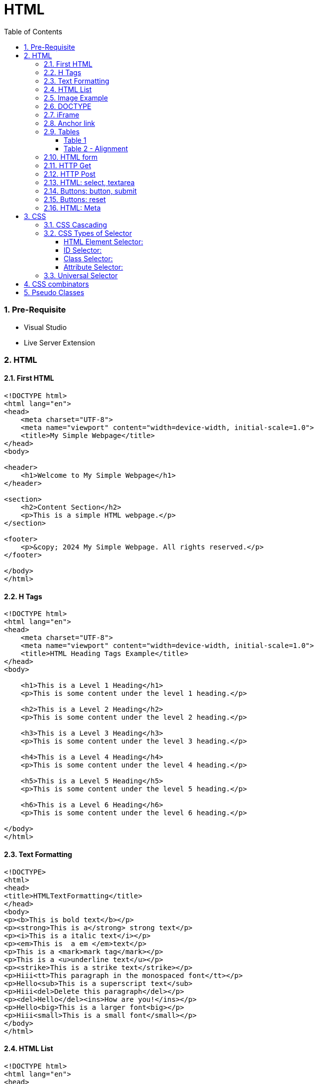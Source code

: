 = HTML
:toc: left
:toclevels: 5
:sectnums:


=== Pre-Requisite

* Visual Studio
* Live Server Extension

=== HTML

==== First HTML

----
<!DOCTYPE html>
<html lang="en">
<head>
    <meta charset="UTF-8">
    <meta name="viewport" content="width=device-width, initial-scale=1.0">
    <title>My Simple Webpage</title>
</head>
<body>

<header>
    <h1>Welcome to My Simple Webpage</h1>
</header>

<section>
    <h2>Content Section</h2>
    <p>This is a simple HTML webpage.</p>
</section>

<footer>
    <p>&copy; 2024 My Simple Webpage. All rights reserved.</p>
</footer>

</body>
</html>

----

==== H Tags

----
<!DOCTYPE html>
<html lang="en">
<head>
    <meta charset="UTF-8">
    <meta name="viewport" content="width=device-width, initial-scale=1.0">
    <title>HTML Heading Tags Example</title>
</head>
<body>

    <h1>This is a Level 1 Heading</h1>
    <p>This is some content under the level 1 heading.</p>

    <h2>This is a Level 2 Heading</h2>
    <p>This is some content under the level 2 heading.</p>

    <h3>This is a Level 3 Heading</h3>
    <p>This is some content under the level 3 heading.</p>

    <h4>This is a Level 4 Heading</h4>
    <p>This is some content under the level 4 heading.</p>

    <h5>This is a Level 5 Heading</h5>
    <p>This is some content under the level 5 heading.</p>

    <h6>This is a Level 6 Heading</h6>
    <p>This is some content under the level 6 heading.</p>

</body>
</html>

----

==== Text Formatting

----
<!DOCTYPE>
<html>
<head>
<title>HTMLTextFormatting</title>
</head>
<body>
<p><b>This is bold text</b></p>
<p><strong>This is a</strong> strong text</p>
<p><i>This is a italic text</i></p>
<p><em>This is  a em </em>text</p>
<p>This is a <mark>mark tag</mark></p>
<p>This is a <u>underline text</u></p>
<p><strike>This is a strike text</strike></p>
<p>Hiii<tt>This paragraph in the monospaced font</tt></p>
<p>Hello<sub>This is a superscript text</sub>
<p>Hiii<del>Delete this paragraph</del></p>
<p><del>Hello</del><ins>How are you!</ins></p>
<p>Hello<big>This is a larger font<big></p>
<p>Hiii<small>This is a small font</small></p>
</body>
</html>
----

==== HTML List

----
<!DOCTYPE html>
<html lang="en">
<head>
    <meta charset="UTF-8">
    <meta name="viewport" content="width=device-width, initial-scale=1.0">
    <title>HTML List Example</title>
</head>
<body>

    <h2>Ordered List (ol)</h2>
    <ol>
        <li>Item 1</li>
        <li>Item 2</li>
        <li>Item 3</li>
    </ol>

    <h2>Unordered List (ul)</h2>
    <ul>
        <li>Apple</li>
        <li>Orange</li>
        <li>Banana</li>
    </ul>

    <h2>Nested List</h2>
    <ul>
        <li>Fruits</li>
        <ul>
            <li>Apple</li>
            <li>Orange</li>
            <li>Banana</li>
        </ul>
        <li>Veggies</li>
        <ul>
            <li>Carrot</li>
            <li>Broccoli</li>
            <li>Spinach</li>
        </ul>
    </ul>

<dl>
  <dt>Coding</dt>
  <dd>An activity to keep you happy.</dd>
  <dt>Gossiping</dt>
  <dd>Can't live without it.</dd>
  <dt>Sleeping</dt>
  <dd>My all-time favourite.</dd>
</dl>

     <p>

        In HTML, <dt> stands for "Definition Term" and <dd> stands for "Definition Description". These elements are typically used together within a <dl> (Definition List) element to define terms and their corresponding descriptions

     </p>

</body>
</html>

----


==== Image Example

----
<!DOCTYPE html>
<html lang="en">
<head>
    <meta charset="UTF-8">
    <meta name="viewport" content="width=device-width, initial-scale=1.0">
    <title>HTML Image Tag Example</title>
</head>
<body>

    <h2>Image Tag Example</h2>
    <img src="https://www.google.com/images/branding/googlelogo/2x/googlelogo_color_272x92dp.png" width="200" height="200">

</body>
</html>

----

==== DOCTYPE

The DOCTYPE declaration in HTML stands for "Document Type Declaration." It's an instruction to the web browser about what version of HTML the page is written in and how the browser should render it.

----
<!DOCTYPE html>
----

This declaration tells the browser that the document is an HTML5 document.

==== iFrame

An <iframe> (short for inline frame) in HTML is used to embed another document within the current HTML document. It allows you to display content from another web page or resource within your own web page. Here are some common uses of <iframe>:

Embedding External Content: You can embed content from another website, such as a YouTube video, a Google Map, or a social media post, by specifying the URL of the external content within the <iframe> tag.




==== Anchor link

Sure! The HTML `<a>` (anchor) tag is used to create hyperlinks. It can include various attributes to specify the target URL, link behavior, and appearance. Here are some common attributes of the `<a>` tag:

1. **`href`**: Specifies the URL of the link. This is the most essential attribute of the `<a>` tag.

```html
<a href="https://www.example.com">Visit Example</a>
```

2. **`target`**: Specifies where to open the linked document. Values can include `_self` (default, opens in the same frame), `_blank` (opens in a new window or tab), `_parent` (opens in the parent frame), or `_top` (opens in the full body of the window).

```html
<a href="https://www.example.com" target="_blank">Visit Example</a>
```

3. **`title`**: Provides additional information about the link, typically displayed as a tooltip when the user hovers over the link.

```html
<a href="https://www.example.com" title="Visit Example">Visit Example</a>
```

4. **`download`**: Specifies that the target will be downloaded when the user clicks on the hyperlink. The value should be the name of the file being downloaded.

```html
<a href="example.pdf" download>Download PDF</a>
```

5. **`rel`**: Specifies the relationship between the current document and the linked document. Common values include `nofollow` (suggests to search engines not to follow the link) and `noopener noreferrer` (ensures security when opening in a new window).

```html
<a href="https://www.example.com" rel="noopener noreferrer">Visit Example</a>
```

6. **`aria-label`**: Specifies an accessible label for the link, which is read out by screen readers for visually impaired users.

```html
<a href="https://www.example.com" aria-label="Visit Example">Visit Example</a>
```

7. **`id` and `class`**: Attributes used for styling or scripting purposes. They don't directly affect the behavior of the link, but they can be useful for targeting specific links with CSS or JavaScript.

```html
<a href="https://www.example.com" id="link1" class="external-link">Visit Example</a>
```

These are just a few examples of the attributes that can be used with the HTML `<a>` tag to create hyperlinks with various behaviors and appearances.

==== Tables

===== Table 1

----
<!DOCTYPE html>
<html lang="en">
<head>
    <title>HTML Table Example</title>
</head>
<body>

<table summary="This is an example table" id="example-table" class="highlighted" border="1">
    <caption>Sample Table</caption>
    <thead>
    <tr>
        <th>Header 1</th>
        <th>Header 2</th>
        <th>Header 3</th>
    </tr>
    </thead>
    <tbody>
    <tr>
        <td>Row 1, Cell 1</td>
        <td style="background-color: blue; color: white;">Row 1, Cell 2</td>
        <td>Row 1, Cell 3</td>
    </tr>
    <tr>
        <td>Row 2, Cell 1</td>
        <td style="background-color: blue; color: white;">Row 2, Cell 2</td>
        <td>Row 2, Cell 3</td>
    </tr>
    </tbody>
    <tfoot>
    <tr>
        <td colspan="3">Footer Content</td>
    </tr>
    </tfoot>
</table>

</body>
</html>

----

===== Table 2 - Alignment

----
<!DOCTYPE html>
<html lang="en">
<head>
    <meta charset="UTF-8">
    <meta name="viewport" content="width=device-width, initial-scale=1.0">
    <title>Inline Table with Left and Top Alignment</title>
</head>
<body>

<table width="100%" border="1">
    <tr>
        <td align="left" valign="top">
            Left
        </td>
        <td align="Right" valign="top">
            Right
        </td>
    </tr>

</table>

</body>
</html>
----

==== HTML form

----
<!DOCTYPE html>
<html lang="en">
<head>
<meta charset="UTF-8">
<meta name="viewport" content="width=device-width, initial-scale=1.0">
<title>HTML Form Example</title>
</head>
<body>

<form action="/submit" method="post">
  <!-- Text Fields -->
  <label for="name">Name:</label>
  <input type="text" id="name" name="name" required><br>

  <label for="email">Email:</label>
  <input type="email" id="email" name="email" required><br>

  <!-- Checkboxes -->
  <input type="checkbox" id="subscribe" name="subscribe" value="subscribe">
  <label for="subscribe">Subscribe to our newsletter</label><br>

  <input type="checkbox" id="terms" name="terms" value="accepted" required>
  <label for="terms">I accept the terms and conditions</label><br>

  <!-- Radio Buttons -->
  <label>Gender:</label><br>
  <input type="radio" id="male" name="gender" value="male" required>
  <label for="male">Male</label><br>

  <input type="radio" id="female" name="gender" value="female">
  <label for="female">Female</label><br>

  <!-- Submit Button -->
  <input type="submit" value="Submit">
</form>

</body>
</html>
----

==== HTTP Get

* https://restful-api.dev/

Certainly! Let's delve into each of these points regarding the HTTP GET method:

1. **Remains in the browser history**:
- When a user accesses a web page or resource using a GET request, the URL containing the parameters of the request is typically stored in the browser's history.
- This means that users can revisit pages they accessed via GET requests by using their browser's history navigation features.

2. **Can be bookmarked**:
- GET requests produce URLs that reflect the parameters of the request. Since these URLs are often meaningful and represent specific resources or pages, they can be bookmarked by users for future reference.
- Bookmarking a GET request allows users to quickly access the same resource again without having to navigate through the website.

3. **Is never used when dealing with sensitive data**:
- GET requests transmit data through the URL query string, which is visible in the browser's address bar and may be logged by various systems, including the user's browser, proxies, and servers.
- Because the data transmitted via GET requests is exposed in the URL, it is considered insecure for transmitting sensitive information like passwords or personal details. Such data could be intercepted or logged by malicious actors or inadvertently stored in places where it could be accessed by unauthorized parties.

4. **Has length restrictions**:
- GET requests have limitations on the length of the URL due to browser and server constraints. While the HTTP specification does not impose a specific limit on URL length, practical limits are imposed by browsers and servers.
- Browsers typically have a maximum URL length that they can handle, which varies across different browsers. Servers may also have their own limits on URL length to prevent denial-of-service attacks or to ensure compatibility with other components in the web stack.

5. **Is used only to request data**:
- The primary purpose of the GET method is to retrieve data from a server. It is used to request resources like HTML pages, images, stylesheets, scripts, or API endpoints from a web server.
- GET requests are idempotent, meaning that multiple identical requests produce the same result as a single request. They are safe to be retried without causing unintended side effects on the server or the application state.

Overall, the HTTP GET method is widely used for retrieving resources from web servers and is suitable for scenarios where data transmission is public, non-sensitive, and does not require large payloads.


==== HTTP Post

* https://reqbin.com/post-online

Certainly! Let's break down each of these points regarding the HTTP POST method:

1. **Is never cached**:
- When a POST request is made, it typically includes data that modifies server-side resources. Because of this, caching the response of a POST request could lead to unintended consequences, such as replaying the same modification multiple times.
- Therefore, browsers and intermediaries like proxies generally do not cache responses to POST requests. Each POST request is typically treated as unique and triggers a fresh request/response cycle with the server.

2. **Does not remain in the browser history**:
- Since POST requests are often used for submitting sensitive information like login credentials or form data, browsers typically do not include POST requests in the browsing history.
- This helps to maintain the privacy and security of the user's data. If POST requests were stored in the browser history, it could potentially expose sensitive information to anyone with access to the browsing history.

3. **Cannot be bookmarked**:
- Similar to not being stored in the browsing history, POST requests are also typically not bookmarkable.
- This is because POST requests often involve submitting data that is specific to a particular session or action on the website. Bookmarking a POST request could result in the bookmarked URL being tied to outdated or invalid data.

4. **Has no restrictions on data length**:
- Unlike the HTTP GET method, which has limitations on the length of the URL due to browser and server restrictions, POST requests have no such limitations on the size of the data being transmitted.
- POST requests transmit data in the request body, allowing for larger amounts of data to be sent compared to GET requests, which transmit data in the URL query string. However, servers may still impose their own limits on the size of POST data for practical or security reasons.

Overall, these characteristics of the HTTP POST method help to ensure the security, privacy, and reliability of data transmitted using POST requests in web applications.

==== HTML: select, textarea

----
<!DOCTYPE html>
<html lang="en">
<head>
<meta charset="UTF-8">
<meta name="viewport" content="width=device-width, initial-scale=1.0">
<title>HTML Form Example</title>
</head>
<body>

<form action="/submit" method="post" target="result_frame">
  <!-- Select Menu -->
  <label for="select">Select a fruit:</label>
  <select id="select" name="fruit">
    <option value="apple">Apple</option>
    <option value="banana">Banana</option>
    <option value="orange">Orange</option>
  </select><br>

  <!-- Text Area -->
  <label for="message">Message:</label><br>
  <textarea id="message" name="message" rows="4" cols="50"></textarea><br>

  <!-- Button -->
  <button type="submit">Submit</button><br>

  <!-- Iframe -->
  <iframe name="result_frame" width="300" height="200" frameborder="0"></iframe>
</form>

</body>
</html>

----

==== Buttons: button, submit


----
<!DOCTYPE html>
<html lang="en">
<head>
<meta charset="UTF-8">
<meta name="viewport" content="width=device-width, initial-scale=1.0">
<title>Button Types Example</title>
</head>
<body>

<!-- Button with type "button" -->
<button type="button" onclick="alert('Button clicked!')">Click me (type="button")</button><br>

<!-- Button with type "submit" -->
<form action="/submit" method="post">
  <button type="submit">Submit (type="submit")</button>
</form><br>

</body>
</html>
----

==== Buttons: reset

----
<!DOCTYPE html>
<html lang="en">
<head>
<meta charset="UTF-8">
<meta name="viewport" content="width=device-width, initial-scale=1.0">
<title>Reset Form Content Example</title>
</head>
<body>

<form id="myForm">
  <!-- Text input -->
  <label for="name">Name:</label>
  <input type="text" id="name" name="name"><br>

  <!-- Checkbox -->
  <input type="checkbox" id="subscribe" name="subscribe">
  <label for="subscribe">Subscribe to newsletter</label><br>

  <!-- Radio buttons -->
  <input type="radio" id="male" name="gender" value="male">
  <label for="male">Male</label><br>
  <input type="radio" id="female" name="gender" value="female">
  <label for="female">Female</label><br>

  <!-- Select menu -->
  <label for="fruit">Select a fruit:</label>
  <select id="fruit" name="fruit">
    <option value="apple">Apple</option>
    <option value="banana">Banana</option>
    <option value="orange">Orange</option>
  </select><br>

  <!-- Textarea -->
  <label for="message">Message:</label><br>
  <textarea id="message" name="message" rows="4" cols="50"></textarea><br>

  <!-- Reset button -->
  <button type="reset">Reset</button>
</form>

</body>
</html>

----

==== HTML: Meta


The HTML `<meta>` tag is a metadata element that provides information about the HTML document itself or its content. It is placed in the `<head>` section of an HTML document and does not have a closing tag. Here are some common uses of the `<meta>` tag:

1. **Character Encoding**:
   - The `<meta charset="UTF-8">` tag specifies the character encoding for the HTML document. It tells the browser how to interpret the characters in the document. UTF-8 is the most common character encoding for web documents, as it supports a wide range of characters from various languages and scripts.

2. **Viewport Settings**:
   - The `<meta name="viewport" content="width=device-width, initial-scale=1.0">` tag is commonly used in responsive web design to control the layout and scaling of the web page on different devices. It ensures that the width of the viewport is set to the device's width and that the initial scale is 1.0, which means that the page is initially displayed at its normal size without zooming.

3. **Page Description and Keywords**:
   - The `<meta name="description" content="Page description here">` tag provides a brief description of the HTML document. Search engines often use this description in search results to provide users with an idea of what the page is about.
   - The `<meta name="keywords" content="keyword1, keyword2, ...">` tag specifies keywords or phrases relevant to the content of the page. While search engines may not use this meta tag as a ranking factor, it can still be useful for providing additional context about the page's content.

4. **Author, Publisher, and Copyright**:
   - The `<meta name="author" content="Author Name">` tag specifies the author of the HTML document.
   - The `<meta name="publisher" content="Publisher Name">` tag specifies the publisher of the HTML document.
   - The `<meta name="copyright" content="Copyright Year, Publisher Name">` tag specifies the copyright information for the HTML document.

5. **Viewport Scaling**:
   - The `<meta name="viewport" content="width=device-width, initial-scale=1.0">` tag can also include other attributes such as `user-scalable=no` to prevent users from zooming in or out of the page.

These are just a few examples of how the `<meta>` tag can be used to provide metadata about an HTML document. It's important to include relevant metadata to improve accessibility, search engine optimization (SEO), and the overall user experience of your web pages.

=== CSS

==== CSS Cascading

image::img/css1.png[]

---

==== CSS Types of Selector

image::css/css3.png[]

---

image::css/css4.png[]

---

===== HTML Element Selector:
The HTML element selector selects elements based on their HTML tag name.

```html
<!DOCTYPE html>
<html lang="en">
<head>
<meta charset="UTF-8">
<meta name="viewport" content="width=device-width, initial-scale=1.0">
<title>HTML Element Selector Example</title>
<style>
  /* Selects all <p> elements */
  p {
    color: blue;
  }
</style>
</head>
<body>

<p>This is a paragraph with blue text.</p>
<p>This is another paragraph with blue text.</p>

</body>
</html>
```

===== ID Selector:
The ID selector selects an element based on its unique ID attribute.

```html
<!DOCTYPE html>
<html lang="en">
<head>
<meta charset="UTF-8">
<meta name="viewport" content="width=device-width, initial-scale=1.0">
<title>ID Selector Example</title>
<style>
  /* Selects the element with id="intro" */
  #intro {
    font-weight: bold;
  }
</style>
</head>
<body>

<p id="intro">This paragraph has bold text.</p>
<p>This paragraph does not have bold text.</p>

</body>
</html>
```

===== Class Selector:
The class selector selects elements based on their class attribute.

```html
<!DOCTYPE html>
<html lang="en">
<head>
<meta charset="UTF-8">
<meta name="viewport" content="width=device-width, initial-scale=1.0">
<title>Class Selector Example</title>
<style>
  /* Selects all elements with class="highlight" */
  .highlight {
    background-color: yellow;
  }
</style>
</head>
<body>

<p class="highlight">This paragraph has a yellow background.</p>
<p class="highlight">So does this paragraph.</p>

</body>
</html>
```

===== Attribute Selector:
The attribute selector selects elements based on their attributes.

```html
<!DOCTYPE html>
<html lang="en">
<head>
<meta charset="UTF-8">
<meta name="viewport" content="width=device-width, initial-scale=1.0">
<title>Attribute Selector Example</title>
<style>
  /* Selects all elements with the title attribute */
  [title] {
    color: red;
  }
</style>
</head>
<body>

<p title="Tooltip text">This paragraph has red text.</p>
<p>This paragraph does not have red text.</p>

</body>
</html>
```

---

```
<!DOCTYPE html>
<html lang="en">
<head>
<meta charset="UTF-8">
<meta name="viewport" content="width=device-width, initial-scale=1.0">
<title>Attribute Equals Selector Example</title>
<style>
  /* Selects input elements with type="text" */
  input[type="text"] {
    background-color: #f0f0f0;
    border: 1px solid #ccc;
    padding: 5px;
  }
</style>
</head>
<body>

<label for="username">Username:</label>
<input type="text" id="username" name="username"><br>

<label for="password">Password:</label>
<input type="password" id="password" name="password">

</body>
</html>
```


In each example:

- CSS rules are applied to specific elements based on the selector used.
- You can see how each selector type targets elements differently based on their characteristics, such as tag name, ID, class, or attributes.

==== Universal Selector

Certainly! The universal selector (`*`) selects all elements in an HTML document. It can be useful when you want to apply a style to all elements without specifying each element individually. Here's an example:

```html
<!DOCTYPE html>
<html lang="en">
<head>
<meta charset="UTF-8">
<meta name="viewport" content="width=device-width, initial-scale=1.0">
<title>Universal Selector Example</title>
<style>
  /* Applies red text color to all elements */
  * {
    color: red;
  }
</style>
</head>
<body>

<h1>This is a heading</h1>
<p>This is a paragraph.</p>
<a href="#">This is a link</a>
<div>This is a div</div>
<span>This is a span</span>

</body>
</html>
```

In this example:

- The universal selector `*` selects all elements in the HTML document.
- The CSS rule `color: red;` applies red text color to all elements.

While the universal selector can be useful for applying styles globally, it should be used with caution, as it can potentially override other styles unintentionally. It's generally recommended to use more specific selectors whenever possible to target specific elements or groups of elements.

=== CSS combinators

Sure! CSS combinators are used to specify relationships between different elements in the document tree. There are several types of combinators, including descendant combinator, child combinator, adjacent sibling combinator, and general sibling combinator. Here's a simple example demonstrating each type of combinator:

*Descendant Combinator (space):*

Selects all elements that are descendants of a specified element.

```html
<!DOCTYPE html>
<html lang="en">
<head>
<meta charset="UTF-8">
<meta name="viewport" content="width=device-width, initial-scale=1.0">
<title>Descendant Combinator Example</title>
<style>
  /* Selects all paragraphs inside a div */
  div p {
    color: blue;
  }
</style>
</head>
<body>

<div>
  <p>This paragraph is blue.</p>
</div>

</body>
</html>
```

*Child Combinator (`>`):*

Selects all elements that are direct children of a specified element.

```html
<!DOCTYPE html>
<html lang="en">
<head>
<meta charset="UTF-8">
<meta name="viewport" content="width=device-width, initial-scale=1.0">
<title>Child Combinator Example</title>
<style>
  /* Selects all paragraphs that are direct children of a div */
  div > p {
    color: red;
  }
</style>
</head>
<body>

<div>
  <p>This paragraph is red.</p>
  <div>
    <p>This paragraph is not red.</p>
  </div>
</div>

</body>
</html>
```

*Adjacent Sibling Combinator (`+`):*

Selects an element that is immediately preceded by a specified element.

```html
<!DOCTYPE html>
<html lang="en">
<head>
<meta charset="UTF-8">
<meta name="viewport" content="width=device-width, initial-scale=1.0">
<title>Adjacent Sibling Combinator Example</title>
<style>
  /* Selects the span immediately following a div */
  div + span {
    font-weight: bold;
  }
</style>
</head>
<body>

<div>This div is followed by a bold span</div>
<span>This span is bold</span>

</body>
</html>
```

*General Sibling Combinator (`~`)*

Selects all elements that are siblings of a specified element.

```html
<!DOCTYPE html>
<html lang="en">
<head>
<meta charset="UTF-8">
<meta name="viewport" content="width=device-width, initial-scale=1.0">
<title>General Sibling Combinator Example</title>
<style>
  /* Selects all spans that are siblings of a div */
  div ~ span {
    color: green;
  }
</style>
</head>
<body>

<div>This div is followed by a green span</div>
<span>This span is green</span>
<span>This span is also green</span>

</body>
</html>
```

These examples demonstrate how CSS combinators can be used to target specific elements based on their relationships with other elements in the document tree.

=== Pseudo Classes

----
<!DOCTYPE html>
<html lang="en">
<head>
<meta charset="UTF-8">
<meta name="viewport" content="width=device-width, initial-scale=1.0">
<title>HTML Pseudo-class Examples</title>
<style>
  /* Changes link color on hover */
  a:hover {
    color: red;
  }

  /* Changes link color when clicked */
  a:active {
    color: blue;
  }

  /* Adds outline when link is focused */
  a:focus {
    outline: 2px solid green;
  }

  /* Changes color of visited links */
  a:visited {
    color: purple;
  }
</style>
</head>
<body>

<a href="https://example1.com">Hover over me</a><br><br>

<a href="https://example2.com">Click me</a><br><br>

<a href="https://example3.com">Tab and focus on me</a><br><br>

<a href="https://example4.com">Visited link</a>

</body>
</html>
----


